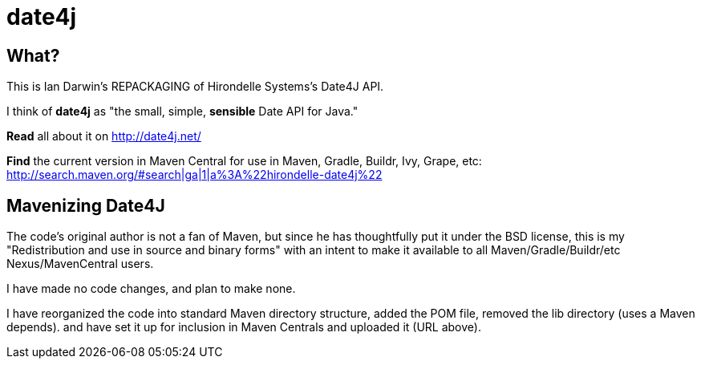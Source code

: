 = date4j

== What?

This is Ian Darwin's REPACKAGING of Hirondelle Systems's Date4J API.

I think of *date4j* as "the small, simple, *sensible* Date API for Java."

*Read* all about it on http://date4j.net/

*Find* the current version in Maven Central for use in Maven, Gradle, Buildr, Ivy, Grape, etc: http://search.maven.org/#search|ga|1|a%3A%22hirondelle-date4j%22

== Mavenizing Date4J

The code's original author is not a fan of Maven, but since he has thoughtfully put it under the BSD license, this is my "Redistribution and use in source and binary forms" with an intent to make it
available to all Maven/Gradle/Buildr/etc Nexus/MavenCentral users.

I have made no code changes, and plan to make none.

I have reorganized the code into standard Maven directory structure, added the POM file, removed the lib directory (uses a Maven depends).
and have set it up for inclusion in Maven Centrals and uploaded it (URL above).
